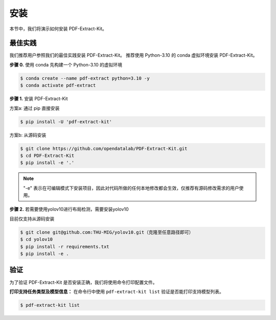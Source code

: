 ==================================
安装
==================================

本节中，我们将演示如何安装 PDF-Extract-Kit。

最佳实践
========

我们推荐用户参照我们的最佳实践安装 PDF-Extract-Kit。
推荐使用 Python-3.10 的 conda 虚拟环境安装 PDF-Extract-Kit。

**步骤 0.** 使用 conda 先构建一个 Python-3.10 的虚拟环境

.. code-block:: console

    $ conda create --name pdf-extract python=3.10 -y
    $ conda activate pdf-extract

**步骤 1.** 安装 PDF-Extract-Kit

方案a: 通过 pip 直接安装

.. code-block:: console

    $ pip install -U 'pdf-extract-kit'

方案b: 从源码安装

.. code-block:: console

   $ git clone https://github.com/opendatalab/PDF-Extract-Kit.git
   $ cd PDF-Extract-Kit
   $ pip install -e '.'

.. note::

   "-e" 表示在可编辑模式下安装项目，因此对代码所做的任何本地修改都会生效，仅推荐有源码修改需求的用户使用。

**步骤 2.** 若需要使用yolov10进行布局检测，需要安装yolov10

目前仅支持从源码安装

.. code-block:: console

    $ git clone git@github.com:THU-MIG/yolov10.git（克隆至任意路径即可）
    $ cd yolov10
    $ pip install -r requirements.txt
    $ pip install -e .

验证
========

为了验证 PDF-Extract-Kit 是否安装正确，我们将使用命令打印配置文件。

**打印支持任务类型及模型信息：** 在命令行中使用 ``pdf-extract-kit list`` 验证是否能打印支持模型列表。

.. code-block:: console

   $ pdf-extract-kit list